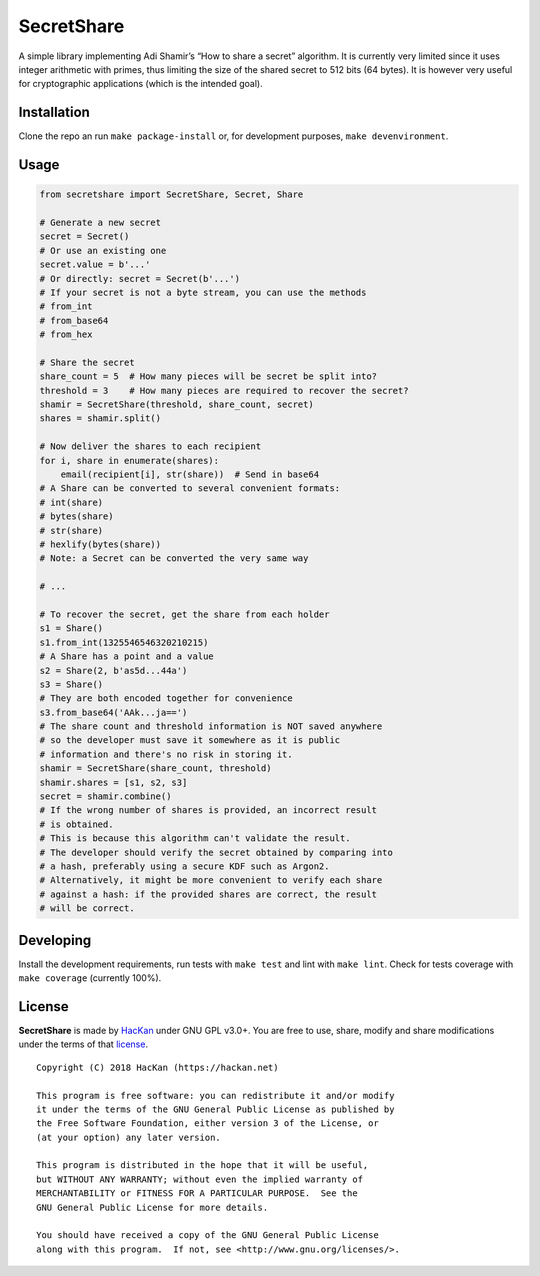 SecretShare
===========

A simple library implementing Adi Shamir’s “How to share a secret”
algorithm. It is currently very limited since it uses integer arithmetic
with primes, thus limiting the size of the shared secret to 512 bits (64
bytes). It is however very useful for cryptographic applications (which
is the intended goal).

Installation
------------

Clone the repo an run ``make package-install`` or, for development
purposes, ``make devenvironment``.

Usage
-----

.. code:: python

   from secretshare import SecretShare, Secret, Share

   # Generate a new secret
   secret = Secret()
   # Or use an existing one
   secret.value = b'...'
   # Or directly: secret = Secret(b'...')
   # If your secret is not a byte stream, you can use the methods
   # from_int
   # from_base64
   # from_hex

   # Share the secret
   share_count = 5  # How many pieces will be secret be split into?
   threshold = 3    # How many pieces are required to recover the secret?
   shamir = SecretShare(threshold, share_count, secret)
   shares = shamir.split()

   # Now deliver the shares to each recipient
   for i, share in enumerate(shares):
       email(recipient[i], str(share))  # Send in base64
   # A Share can be converted to several convenient formats:
   # int(share)
   # bytes(share)
   # str(share)
   # hexlify(bytes(share))
   # Note: a Secret can be converted the very same way

   # ...

   # To recover the secret, get the share from each holder 
   s1 = Share()
   s1.from_int(1325546546320210215)
   # A Share has a point and a value
   s2 = Share(2, b'as5d...44a')
   s3 = Share()
   # They are both encoded together for convenience
   s3.from_base64('AAk...ja==')
   # The share count and threshold information is NOT saved anywhere
   # so the developer must save it somewhere as it is public
   # information and there's no risk in storing it.
   shamir = SecretShare(share_count, threshold)
   shamir.shares = [s1, s2, s3]
   secret = shamir.combine()
   # If the wrong number of shares is provided, an incorrect result
   # is obtained.
   # This is because this algorithm can't validate the result.
   # The developer should verify the secret obtained by comparing into
   # a hash, preferably using a secure KDF such as Argon2.
   # Alternatively, it might be more convenient to verify each share
   # against a hash: if the provided shares are correct, the result
   # will be correct.

Developing
----------

Install the development requirements, run tests with ``make test`` and
lint with ``make lint``. Check for tests coverage with ``make coverage``
(currently 100%).

License
-------

**SecretShare** is made by `HacKan <https://hackan.net>`__ under GNU GPL
v3.0+. You are free to use, share, modify and share modifications under
the terms of that `license <LICENSE>`__.

::

   Copyright (C) 2018 HacKan (https://hackan.net)

   This program is free software: you can redistribute it and/or modify
   it under the terms of the GNU General Public License as published by
   the Free Software Foundation, either version 3 of the License, or
   (at your option) any later version.

   This program is distributed in the hope that it will be useful,
   but WITHOUT ANY WARRANTY; without even the implied warranty of
   MERCHANTABILITY or FITNESS FOR A PARTICULAR PURPOSE.  See the
   GNU General Public License for more details.

   You should have received a copy of the GNU General Public License
   along with this program.  If not, see <http://www.gnu.org/licenses/>.
